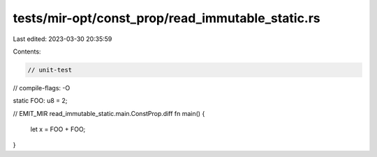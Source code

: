tests/mir-opt/const_prop/read_immutable_static.rs
=================================================

Last edited: 2023-03-30 20:35:59

Contents:

.. code-block:: rs

    // unit-test
// compile-flags: -O

static FOO: u8 = 2;

// EMIT_MIR read_immutable_static.main.ConstProp.diff
fn main() {
    let x = FOO + FOO;
}


